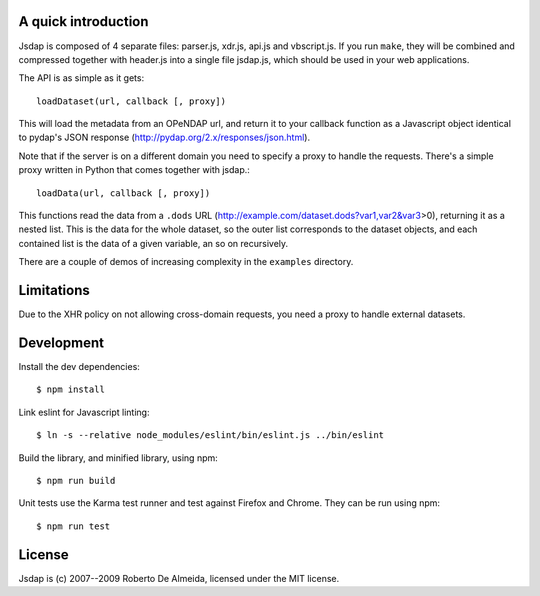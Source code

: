 A quick introduction
====================

Jsdap is composed of 4 separate files: parser.js, xdr.js, api.js
and vbscript.js.  If you run ``make``, they will be combined and
compressed together with header.js into a single file jsdap.js,
which should be used in your web applications.

The API is as simple as it gets::

    loadDataset(url, callback [, proxy])

This will load the metadata from an OPeNDAP url, and return it to
your callback function as a Javascript object identical to pydap's
JSON response (http://pydap.org/2.x/responses/json.html).

Note that if the server is on a different domain you need to specify
a proxy to handle the requests. There's a simple proxy written in
Python that comes together with jsdap.::

    loadData(url, callback [, proxy])

This functions read the data from a ``.dods`` URL
(http://example.com/dataset.dods?var1,var2&var3>0), returning it
as a nested list. This is the data for the whole dataset, so the
outer list corresponds to the dataset objects, and each contained
list is the data of a given variable, an so on recursively.

There are a couple of demos of increasing complexity in the
``examples`` directory.

Limitations
===========

Due to the XHR policy on not allowing cross-domain requests,
you need a proxy to handle external datasets.

Development
===========

Install the dev dependencies::

    $ npm install

Link eslint for Javascript linting::

    $ ln -s --relative node_modules/eslint/bin/eslint.js ../bin/eslint


Build the library, and minified library, using npm::

    $ npm run build

Unit tests use the Karma test runner and test against Firefox and Chrome. They can be run using npm::

    $ npm run test

License
=======

Jsdap is (c) 2007--2009 Roberto De Almeida, licensed under the MIT license.
